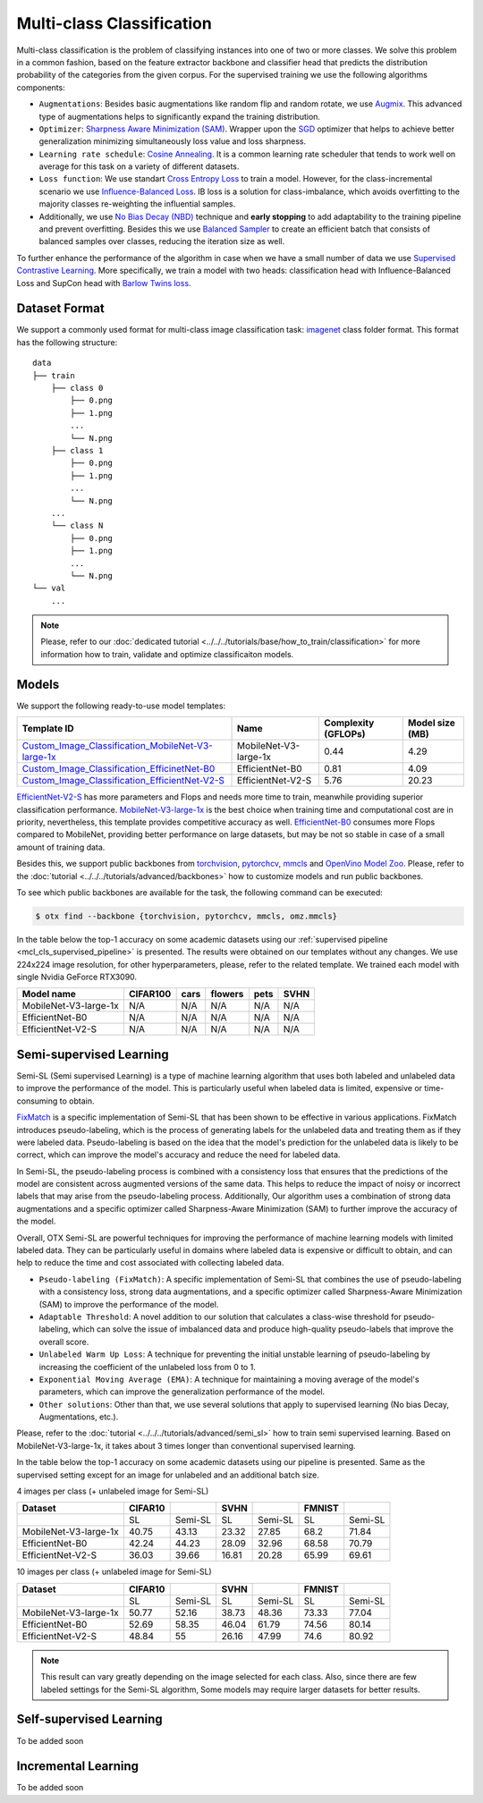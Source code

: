 Multi-class Classification
==========================

Multi-class classification is the problem of classifying instances into one of two or more classes. We solve this problem in a common fashion, based on the feature extractor backbone and classifier head that predicts the distribution probability of the categories from the given corpus.
For the supervised training we use the following algorithms components:

.. _mcl_cls_supervised_pipeline:

- ``Augmentations``: Besides basic augmentations like random flip and random rotate, we use `Augmix <https://arxiv.org/abs/1912.02781>`_. This advanced type of augmentations helps to significantly expand the training distribution.

- ``Optimizer``: `Sharpness Aware Minimization (SAM) <https://arxiv.org/abs/2209.06585>`_. Wrapper upon the `SGD <https://en.wikipedia.org/wiki/Stochastic_gradient_descent>`_ optimizer that helps to achieve better generalization minimizing simultaneously loss value and loss sharpness.

- ``Learning rate schedule``: `Cosine Annealing <https://arxiv.org/abs/1608.03983v5>`_. It is a common learning rate scheduler that tends to work well on average for this task on a variety of different datasets.

- ``Loss function``: We use standart `Cross Entropy Loss <https://en.wikipedia.org/wiki/Cross_entropy>`_  to train a model. However, for the class-incremental scenario we use `Influence-Balanced Loss <https://arxiv.org/abs/2110.02444>`_. IB loss is a solution for class-imbalance, which avoids overfitting to the majority classes re-weighting the influential samples.

- Additionally, we use `No Bias Decay (NBD) <https://arxiv.org/abs/1812.01187>`_ technique and **early stopping** to add adaptability to the training pipeline and prevent overfitting. Besides this we use `Balanced Sampler <https://github.dev/openvinotoolkit/training_extensions/blob/develop/otx/mpa/modules/datasets/samplers/balanced_sampler.py#L11>`_ to create an efficient batch that consists of balanced samples over classes, reducing the iteration size as well.


To further enhance the performance of the algorithm in case when we have a small number of data we use `Supervised Contrastive Learning <https://arxiv.org/abs/2004.11362>`_. More specifically, we train a model with two heads: classification head with Influence-Balanced Loss and SupCon head with `Barlow Twins loss <https://arxiv.org/abs/2103.03230>`_.

**************
Dataset Format
**************

We support a commonly used format for multi-class image classification task: `imagenet <https://www.image-net.org/>`_ class folder format.
This format has the following structure:

::

    data
    ├── train
        ├── class 0
            ├── 0.png
            ├── 1.png
            ...
            └── N.png
        ├── class 1
            ├── 0.png
            ├── 1.png
            ...
            └── N.png
        ...
        └── class N
            ├── 0.png
            ├── 1.png
            ...
            └── N.png
    └── val
        ...

.. note::

    Please, refer to our :doc:`dedicated tutorial <../../../tutorials/base/how_to_train/classification>` for more information how to train, validate and optimize classificaiton models.

******
Models
******
.. _classificaiton_models:

We support the following ready-to-use model templates:

+--------------------------------------------------------------------------------------------------------------------------------------------------------------------------------------------------------------+-----------------------+---------------------+-----------------+
| Template ID                                                                                                                                                                                                  | Name                  | Complexity (GFLOPs) | Model size (MB) |
+==============================================================================================================================================================================================================+=======================+=====================+=================+
| `Custom_Image_Classification_MobileNet-V3-large-1x <https://github.com/openvinotoolkit/training_extensions/blob/develop/otx/algorithms/classification/configs/mobilenet_v3_large_1_cls_incr/template.yaml>`_ | MobileNet-V3-large-1x | 0.44                | 4.29            |
+--------------------------------------------------------------------------------------------------------------------------------------------------------------------------------------------------------------+-----------------------+---------------------+-----------------+
| `Custom_Image_Classification_EfficinetNet-B0 <https://github.com/openvinotoolkit/training_extensions/blob/develop/otx/algorithms/classification/configs/efficientnet_b0_cls_incr/template.yaml>`_            | EfficientNet-B0       | 0.81                | 4.09            |
+--------------------------------------------------------------------------------------------------------------------------------------------------------------------------------------------------------------+-----------------------+---------------------+-----------------+
| `Custom_Image_Classification_EfficientNet-V2-S <https://github.com/openvinotoolkit/training_extensions/blob/develop/otx/algorithms/classification/configs/efficientnet_v2_s_cls_incr/template.yaml>`_        | EfficientNet-V2-S     | 5.76                | 20.23           |
+--------------------------------------------------------------------------------------------------------------------------------------------------------------------------------------------------------------+-----------------------+---------------------+-----------------+

`EfficientNet-V2-S <https://arxiv.org/abs/2104.00298>`_ has more parameters and Flops and needs more time to train, meanwhile providing superior classification performance. `MobileNet-V3-large-1x <https://arxiv.org/abs/1905.02244>`_ is the best choice when training time and computational cost are in priority, nevertheless, this template provides competitive accuracy as well.
`EfficientNet-B0 <https://arxiv.org/abs/1905.11946>`_ consumes more Flops compared to MobileNet, providing better performance on large datasets, but may be not so stable in case of a small amount of training data.

Besides this, we support public backbones from `torchvision <https://pytorch.org/vision/stable/index.html>`_, `pytorchcv <https://github.com/osmr/imgclsmob>`_, `mmcls <https://github.com/open-mmlab/mmclassification>`_ and `OpenVino Model Zoo <https://github.com/openvinotoolkit/open_model_zoo>`_.
Please, refer to the :doc:`tutorial <../../../tutorials/advanced/backbones>` how to customize models and run public backbones.

To see which public backbones are available for the task, the following command can be executed:

.. code-block::

        $ otx find --backbone {torchvision, pytorchcv, mmcls, omz.mmcls}

In the table below the top-1 accuracy on some academic datasets using our :ref:`supervised pipeline <mcl_cls_supervised_pipeline>` is presented. The results were obtained on our templates without any changes. We use 224x224 image resolution, for other hyperparameters, please, refer to the related template. We trained each model with single Nvidia GeForce RTX3090.

+-----------------------+-----------------+-----------+-----------+-----------+-----------+
| Model name            | CIFAR100        |cars       |flowers    | pets      |SVHN       |
+=======================+=================+===========+===========+===========+===========+
| MobileNet-V3-large-1x | N/A             | N/A       | N/A       | N/A       | N/A       |
+-----------------------+-----------------+-----------+-----------+-----------+-----------+
| EfficientNet-B0       | N/A             | N/A       | N/A       | N/A       | N/A       |
+-----------------------+-----------------+-----------+-----------+-----------+-----------+
| EfficientNet-V2-S     | N/A             | N/A       | N/A       | N/A       | N/A       |
+-----------------------+-----------------+-----------+-----------+-----------+-----------+

************************
Semi-supervised Learning
************************

Semi-SL (Semi supervised Learning) is a type of machine learning algorithm that uses both labeled and unlabeled data to improve the performance of the model. This is particularly useful when labeled data is limited, expensive or time-consuming to obtain.

`FixMatch <https://arxiv.org/abs/2001.07685>`_ is a specific implementation of Semi-SL that has been shown to be effective in various applications. FixMatch introduces pseudo-labeling, which is the process of generating labels for the unlabeled data and treating them as if they were labeled data. Pseudo-labeling is based on the idea that the model's prediction for the unlabeled data is likely to be correct, which can improve the model's accuracy and reduce the need for labeled data.

In Semi-SL, the pseudo-labeling process is combined with a consistency loss that ensures that the predictions of the model are consistent across augmented versions of the same data. This helps to reduce the impact of noisy or incorrect labels that may arise from the pseudo-labeling process. Additionally, Our algorithm uses a combination of strong data augmentations and a specific optimizer called Sharpness-Aware Minimization (SAM) to further improve the accuracy of the model.

Overall, OTX Semi-SL are powerful techniques for improving the performance of machine learning models with limited labeled data. They can be particularly useful in domains where labeled data is expensive or difficult to obtain, and can help to reduce the time and cost associated with collecting labeled data.

.. _mcl_cls_semi_supervised_pipeline:

- ``Pseudo-labeling (FixMatch)``: A specific implementation of Semi-SL that combines the use of pseudo-labeling with a consistency loss, strong data augmentations, and a specific optimizer called Sharpness-Aware Minimization (SAM) to improve the performance of the model.

- ``Adaptable Threshold``: A novel addition to our solution that calculates a class-wise threshold for pseudo-labeling, which can solve the issue of imbalanced data and produce high-quality pseudo-labels that improve the overall score.

- ``Unlabeled Warm Up Loss``: A technique for preventing the initial unstable learning of pseudo-labeling by increasing the coefficient of the unlabeled loss from 0 to 1.

- ``Exponential Moving Average (EMA)``: A technique for maintaining a moving average of the model's parameters, which can improve the generalization performance of the model.

- ``Other solutions``: Other than that, we use several solutions that apply to supervised learning (No bias Decay, Augmentations, etc.).

Please, refer to the :doc:`tutorial <../../../tutorials/advanced/semi_sl>` how to train semi supervised learning. Based on MobileNet-V3-large-1x, it takes about 3 times longer than conventional supervised learning.

In the table below the top-1 accuracy on some academic datasets using our pipeline is presented. Same as the supervised setting except for an image for unlabeled and an additional batch size.

4 images per class (+ unlabeled image for Semi-SL)

+-----------------------+---------+---------+-------+---------+--------+---------+
|        Dataset        | CIFAR10 |         | SVHN  |         | FMNIST |         |
+=======================+=========+=========+=======+=========+========+=========+
|                       |   SL    | Semi-SL |  SL   | Semi-SL |   SL   | Semi-SL |
+-----------------------+---------+---------+-------+---------+--------+---------+
| MobileNet-V3-large-1x |  40.75  |  43.13  | 23.32 |  27.85  |  68.2  |  71.84  |
+-----------------------+---------+---------+-------+---------+--------+---------+
|   EfficientNet-B0     |  42.24  |  44.23  | 28.09 |  32.96  | 68.58  |  70.79  |
+-----------------------+---------+---------+-------+---------+--------+---------+
|  EfficientNet-V2-S    |  36.03  |  39.66  | 16.81 |  20.28  | 65.99  |  69.61  |
+-----------------------+---------+---------+-------+---------+--------+---------+

10 images per class (+ unlabeled image for Semi-SL)

+-----------------------+---------+---------+-------+---------+--------+---------+
|        Dataset        | CIFAR10 |         | SVHN  |         | FMNIST |         |
+=======================+=========+=========+=======+=========+========+=========+
|                       |   SL    | Semi-SL |  SL   | Semi-SL |   SL   | Semi-SL |
+-----------------------+---------+---------+-------+---------+--------+---------+
| MobileNet-V3-large-1x |  50.77  |  52.16  | 38.73 |  48.36  | 73.33  |  77.04  |
+-----------------------+---------+---------+-------+---------+--------+---------+
|   EfficientNet-B0     |  52.69  |  58.35  | 46.04 |  61.79  | 74.56  |  80.14  |
+-----------------------+---------+---------+-------+---------+--------+---------+
|  EfficientNet-V2-S    |  48.84  |   55    | 26.16 |  47.99  |  74.6  |  80.92  |
+-----------------------+---------+---------+-------+---------+--------+---------+

.. note::
    This result can vary greatly depending on the image selected for each class. Also, since there are few labeled settings for the Semi-SL algorithm, Some models may require larger datasets for better results.

************************
Self-supervised Learning
************************

To be added soon

********************
Incremental Learning
********************

To be added soon
